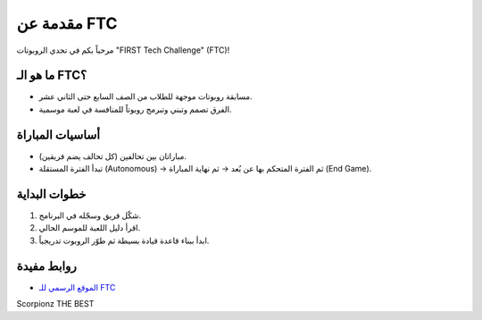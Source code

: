 مقدمة عن FTC
============

مرحباً بكم في تحدي الروبوتات "FIRST Tech Challenge" (FTC)!

ما هو الـ FTC؟
--------------
- مسابقة روبوتات موجهة للطلاب من الصف السابع حتى الثاني عشر.
- الفرق تصمم وتبني وتبرمج روبوتاً للمنافسة في لعبة موسمية.

أساسيات المباراة
----------------
- مباراتان بين تحالفين (كل تحالف يضم فريقين).
- تبدأ الفترة المستقلة (Autonomous) → ثم الفترة المتحكم بها عن بُعد → ثم نهاية المباراة (End Game).

خطوات البداية
-------------
1. شكّل فريق وسجّله في البرنامج.
2. اقرأ دليل اللعبة للموسم الحالي.
3. ابدأ ببناء قاعدة قيادة بسيطة ثم طوّر الروبوت تدريجياً.

روابط مفيدة
-----------
- `الموقع الرسمي للـ FTC <https://www.firstinspires.org/robotics/ftc>`_

Scorpionz THE BEST 